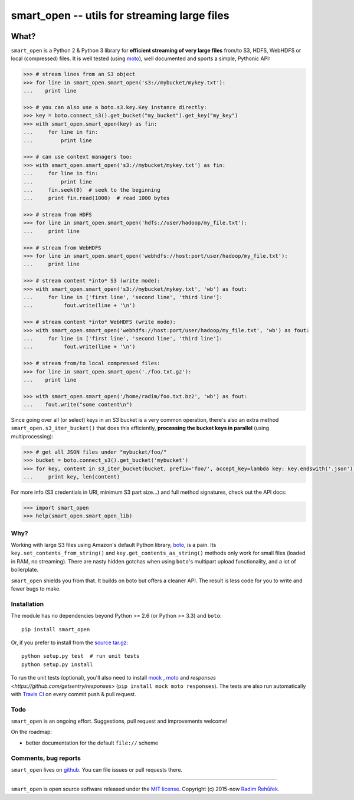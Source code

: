 =============================================
smart_open -- utils for streaming large files
=============================================

|Travis|_
|Downloads|_
|License|_

.. |Travis| image:: https://img.shields.io/travis/piskvorky/smart_open/master.svg
.. |Downloads| image:: https://img.shields.io/pypi/dm/smart_open.svg
.. |License| image:: https://img.shields.io/pypi/l/smart_open.svg
.. _Travis: https://travis-ci.org/piskvorky/smart_open
.. _Downloads: https://pypi.python.org/pypi/smart_open
.. _License: https://github.com/piskvorky/smart_open/blob/master/LICENSE

What?
=====

``smart_open`` is a Python 2 & Python 3 library for **efficient streaming of very large files** from/to S3, HDFS, WebHDFS or local (compressed) files.
It is well tested (using `moto <https://github.com/spulec/moto>`_), well documented and sports a simple, Pythonic API:

.. code-block:: python

  >>> # stream lines from an S3 object
  >>> for line in smart_open.smart_open('s3://mybucket/mykey.txt'):
  ...    print line

  >>> # you can also use a boto.s3.key.Key instance directly:
  >>> key = boto.connect_s3().get_bucket("my_bucket").get_key("my_key")
  >>> with smart_open.smart_open(key) as fin:
  ...     for line in fin:
  ...         print line

  >>> # can use context managers too:
  >>> with smart_open.smart_open('s3://mybucket/mykey.txt') as fin:
  ...     for line in fin:
  ...         print line
  ...     fin.seek(0)  # seek to the beginning
  ...     print fin.read(1000)  # read 1000 bytes

  >>> # stream from HDFS
  >>> for line in smart_open.smart_open('hdfs://user/hadoop/my_file.txt'):
  ...     print line

  >>> # stream from WebHDFS
  >>> for line in smart_open.smart_open('webhdfs://host:port/user/hadoop/my_file.txt'):
  ...     print line

  >>> # stream content *into* S3 (write mode):
  >>> with smart_open.smart_open('s3://mybucket/mykey.txt', 'wb') as fout:
  ...     for line in ['first line', 'second line', 'third line']:
  ...          fout.write(line + '\n')

  >>> # stream content *into* WebHDFS (write mode):
  >>> with smart_open.smart_open('webhdfs://host:port/user/hadoop/my_file.txt', 'wb') as fout:
  ...     for line in ['first line', 'second line', 'third line']:
  ...          fout.write(line + '\n')

  >>> # stream from/to local compressed files:
  >>> for line in smart_open.smart_open('./foo.txt.gz'):
  ...    print line

  >>> with smart_open.smart_open('/home/radim/foo.txt.bz2', 'wb') as fout:
  ...    fout.write("some content\n")

Since going over all (or select) keys in an S3 bucket is a very common operation,
there's also an extra method ``smart_open.s3_iter_bucket()`` that does this efficiently,
**processing the bucket keys in parallel** (using multiprocessing):

.. code-block:: python

  >>> # get all JSON files under "mybucket/foo/"
  >>> bucket = boto.connect_s3().get_bucket('mybucket')
  >>> for key, content in s3_iter_bucket(bucket, prefix='foo/', accept_key=lambda key: key.endswith('.json')):
  ...     print key, len(content)

For more info (S3 credentials in URI, minimum S3 part size...) and full method signatures, check out the API docs:

.. code-block:: python

  >>> import smart_open
  >>> help(smart_open.smart_open_lib)

Why?
----

Working with large S3 files using Amazon's default Python library, `boto <http://docs.pythonboto.org/en/latest/>`_, is a pain. Its ``key.set_contents_from_string()`` and ``key.get_contents_as_string()`` methods only work for small files (loaded in RAM, no streaming).
There are nasty hidden gotchas when using ``boto``'s multipart upload functionality, and a lot of boilerplate.

``smart_open`` shields you from that. It builds on boto but offers a cleaner API. The result is less code for you to write and fewer bugs to make.

Installation
------------

The module has no dependencies beyond Python >= 2.6 (or Python >= 3.3) and ``boto``::

    pip install smart_open

Or, if you prefer to install from the `source tar.gz <http://pypi.python.org/pypi/smart_open>`_::

    python setup.py test  # run unit tests
    python setup.py install

To run the unit tests (optional), you'll also need to install `mock <https://pypi.python.org/pypi/mock>`_ , `moto <https://github.com/spulec/moto>`_ and `responses <https://github.com/getsentry/responses>` (``pip install mock moto responses``). The tests are also run automatically with `Travis CI <https://travis-ci.org/piskvorky/smart_open>`_ on every commit push & pull request.

Todo
----

``smart_open`` is an ongoing effort. Suggestions, pull request and improvements welcome!

On the roadmap:

* better documentation for the default ``file://`` scheme

Comments, bug reports
---------------------

``smart_open`` lives on `github <https://github.com/piskvorky/smart_open>`_. You can file
issues or pull requests there.

----------------

``smart_open`` is open source software released under the `MIT license <https://github.com/piskvorky/smart_open/blob/master/LICENSE>`_.
Copyright (c) 2015-now `Radim Řehůřek <http://radimrehurek.com>`_.


